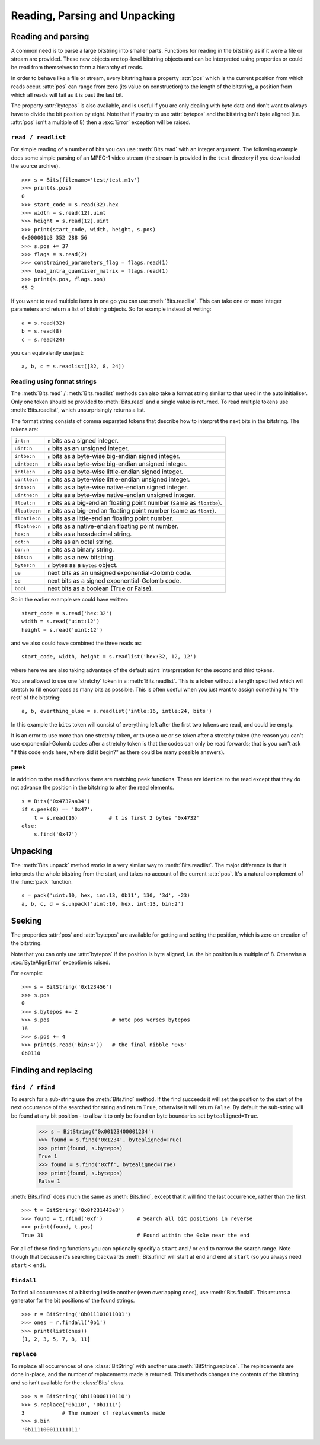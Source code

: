 ******************************
Reading, Parsing and Unpacking
******************************

Reading and parsing
---------------------

A common need is to parse a large bitstring into smaller parts. Functions for reading in the bitstring as if it were a file or stream are provided. These new objects are top-level bitstring objects and can be interpreted using properties or could be read from themselves to form a hierarchy of reads.

In order to behave like a file or stream, every bitstring has a property :attr:`pos` which is the current position from which reads occur. :attr:`pos` can range from zero (its value on construction) to the length of the bitstring, a position from which all reads will fail as it is past the last bit.

The property :attr:`bytepos` is also available, and is useful if you are only dealing with byte data and don't want to always have to divide the bit position by eight. Note that if you try to use :attr:`bytepos` and the bitstring isn't byte aligned (i.e. :attr:`pos` isn't a multiple of 8) then a :exc:`Error` exception will be raised.

``read / readlist``
^^^^^^^^^^^^^^^^^^^
For simple reading of a number of bits you can use :meth:`Bits.read` with an integer argument. The following example does some simple parsing of an MPEG-1 video stream (the stream is provided in the ``test`` directory if you downloaded the source archive). ::

 >>> s = Bits(filename='test/test.m1v')
 >>> print(s.pos)
 0
 >>> start_code = s.read(32).hex
 >>> width = s.read(12).uint
 >>> height = s.read(12).uint
 >>> print(start_code, width, height, s.pos)
 0x000001b3 352 288 56
 >>> s.pos += 37
 >>> flags = s.read(2)
 >>> constrained_parameters_flag = flags.read(1)
 >>> load_intra_quantiser_matrix = flags.read(1)
 >>> print(s.pos, flags.pos)
 95 2

If you want to read multiple items in one go you can use :meth:`Bits.readlist`. This can take one or more integer parameters and return a list of bitstring objects. So for example instead of writing::

 a = s.read(32)
 b = s.read(8)
 c = s.read(24)

you can equivalently use just::

 a, b, c = s.readlist([32, 8, 24]) 

Reading using format strings
^^^^^^^^^^^^^^^^^^^^^^^^^^^^

The :meth:`Bits.read` / :meth:`Bits.readlist` methods can also take a format string similar to that used in the auto initialiser. Only one token should be provided to :meth:`Bits.read` and a single value is returned. To read multiple tokens use :meth:`Bits.readlist`, which unsurprisingly returns a list.

The format string consists of comma separated tokens that describe how to interpret the next bits in the bitstring. The tokens are:

==============  ===================================================================
``int:n``       ``n`` bits as a signed integer.
``uint:n``      ``n`` bits as an unsigned integer.
``intbe:n``	    ``n`` bits as a byte-wise big-endian signed integer.
``uintbe:n``    ``n`` bits as a byte-wise big-endian unsigned integer.
``intle:n``     ``n`` bits as a byte-wise little-endian signed integer.
``uintle:n``    ``n`` bits as a byte-wise little-endian unsigned integer.
``intne:n``     ``n`` bits as a byte-wise native-endian signed integer.
``uintne:n``    ``n`` bits as a byte-wise native-endian unsigned integer.
``float:n``     ``n`` bits as a big-endian floating point number (same as ``floatbe``). 
``floatbe:n``   ``n`` bits as a big-endian floating point number (same as ``float``).
``floatle:n``   ``n`` bits as a little-endian floating point number. 
``floatne:n``   ``n`` bits as a native-endian floating point number. 
``hex:n``       ``n`` bits as a hexadecimal string.
``oct:n``       ``n`` bits as an octal string.
``bin:n``       ``n`` bits as a binary string.
``bits:n``      ``n`` bits as a new bitstring.
``bytes:n``     ``n`` bytes as a ``bytes`` object.
``ue``          next bits as an unsigned exponential-Golomb code.
``se``          next bits as a signed exponential-Golomb code.
``bool``        next bits as a boolean (True or False).
==============  ===================================================================

So in the earlier example we could have written::

 start_code = s.read('hex:32')
 width = s.read('uint:12')
 height = s.read('uint:12')

and we also could have combined the three reads as::

 start_code, width, height = s.readlist('hex:32, 12, 12')

where here we are also taking advantage of the default ``uint`` interpretation for the second and third tokens.

You are allowed to use one 'stretchy' token in a :meth:`Bits.readlist`. This is a token without a length specified which will stretch to fill encompass as many bits as possible. This is often useful when you just want to assign something to 'the rest' of the bitstring::

 a, b, everthing_else = s.readlist('intle:16, intle:24, bits')

In this example the ``bits`` token will consist of everything left after the first two tokens are read, and could be empty.

It is an error to use more than one stretchy token, or to use a ``ue`` or ``se`` token after a stretchy token (the reason you can't use exponential-Golomb codes after a stretchy token is that the codes can only be read forwards; that is you can't ask "if this code ends here, where did it begin?" as there could be many possible answers).

``peek``
^^^^^^^^

In addition to the read functions there are matching peek functions. These are identical to the read except that they do not advance the position in the bitstring to after the read elements. ::

 s = Bits('0x4732aa34')
 if s.peek(8) == '0x47':
     t = s.read(16)          # t is first 2 bytes '0x4732'
 else:
     s.find('0x47')


Unpacking
---------

The :meth:`Bits.unpack` method works in a very similar way to :meth:`Bits.readlist`. The major difference is that it interprets the whole bitstring from the start, and takes no account of the current :attr:`pos`. It's a natural complement of the :func:`pack` function. ::

 s = pack('uint:10, hex, int:13, 0b11', 130, '3d', -23)
 a, b, c, d = s.unpack('uint:10, hex, int:13, bin:2')

Seeking
-------

The properties :attr:`pos` and :attr:`bytepos` are available for getting and setting the position, which is zero on creation of the bitstring.

Note that you can only use :attr:`bytepos` if the position is byte aligned, i.e. the bit position is a multiple of 8. Otherwise a :exc:`ByteAlignError` exception is raised.

For example::

 >>> s = BitString('0x123456')
 >>> s.pos
 0
 >>> s.bytepos += 2
 >>> s.pos                    # note pos verses bytepos
 16
 >>> s.pos += 4
 >>> print(s.read('bin:4'))   # the final nibble '0x6'
 0b0110

Finding and replacing
---------------------

``find / rfind``
^^^^^^^^^^^^^^^^

To search for a sub-string use the :meth:`Bits.find` method. If the find succeeds it will set the position to the start of the next occurrence of the searched for string and return ``True``, otherwise it will return ``False``. By default the sub-string will be found at any bit position - to allow it to only be found on byte boundaries set ``bytealigned=True``.

 >>> s = BitString('0x00123400001234')
 >>> found = s.find('0x1234', bytealigned=True)
 >>> print(found, s.bytepos)
 True 1
 >>> found = s.find('0xff', bytealigned=True)
 >>> print(found, s.bytepos)
 False 1

:meth:`Bits.rfind` does much the same as :meth:`Bits.find`, except that it will find the last occurrence, rather than the first. ::

 >>> t = BitString('0x0f231443e8')
 >>> found = t.rfind('0xf')           # Search all bit positions in reverse
 >>> print(found, t.pos)
 True 31                              # Found within the 0x3e near the end

For all of these finding functions you can optionally specify a ``start`` and / or ``end`` to narrow the search range. Note though that because it's searching backwards :meth:`Bits.rfind` will start at ``end`` and end at ``start`` (so you always need ``start``  <  ``end``).

``findall``
^^^^^^^^^^^

To find all occurrences of a bitstring inside another (even overlapping ones), use :meth:`Bits.findall`. This returns a generator for the bit positions of the found strings. ::

 >>> r = BitString('0b011101011001')
 >>> ones = r.findall('0b1')
 >>> print(list(ones))
 [1, 2, 3, 5, 7, 8, 11]

``replace``
^^^^^^^^^^^

To replace all occurrences of one :class:`BitString` with another use :meth:`BitString.replace`. The replacements are done in-place, and the number of replacements made is returned. This methods changes the contents of the bitstring and so isn't available for the :class:`Bits` class. ::

 >>> s = BitString('0b110000110110')
 >>> s.replace('0b110', '0b1111')
 3            # The number of replacements made
 >>> s.bin
 '0b111100011111111'
